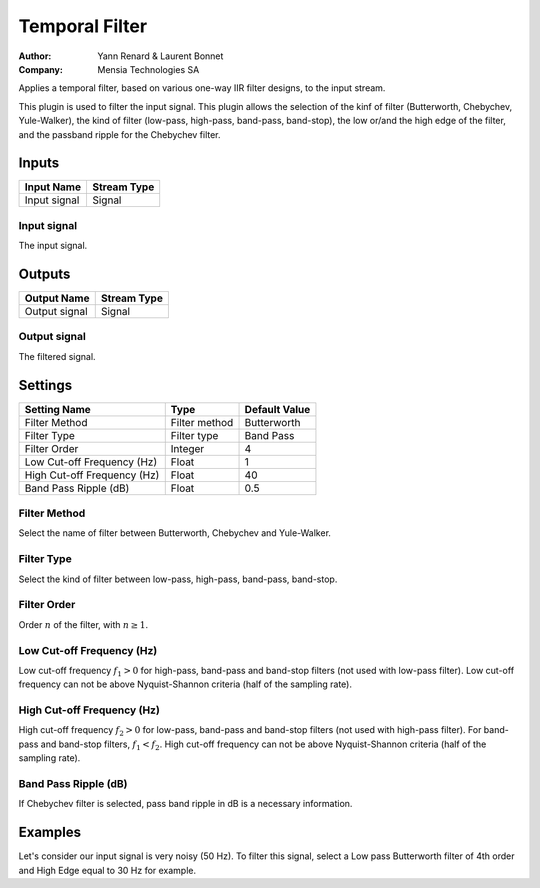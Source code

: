 .. _Doc_BoxAlgorithm_TemporalFilter:

Temporal Filter
===============

.. container:: attribution

   :Author:
     Yann Renard & Laurent Bonnet 
   :Company:
     Mensia Technologies SA

.. image:: images/Doc_BoxAlgorithm_TemporalFilter.png

Applies a temporal filter, based on various one-way IIR filter designs, to the input stream.

This plugin is used to filter the input signal. This plugin allows the selection of the kinf of filter (Butterworth, Chebychev, Yule-Walker),
the kind of filter (low-pass, high-pass, band-pass, band-stop), the low or/and the high edge of the filter, and the passband ripple for the Chebychev filter.

Inputs
------

.. csv-table::
   :header: "Input Name", "Stream Type"

   "Input signal", "Signal"

Input signal
~~~~~~~~~~~~

The input signal.

Outputs
-------

.. csv-table::
   :header: "Output Name", "Stream Type"

   "Output signal", "Signal"

Output signal
~~~~~~~~~~~~~

The filtered signal.

.. _Doc_BoxAlgorithm_TemporalFilter_Settings:

Settings
--------

.. csv-table::
   :header: "Setting Name", "Type", "Default Value"

   "Filter Method", "Filter method", "Butterworth"
   "Filter Type", "Filter type", "Band Pass"
   "Filter Order", "Integer", "4"
   "Low Cut-off Frequency (Hz)", "Float", "1"
   "High Cut-off Frequency (Hz)", "Float", "40"
   "Band Pass Ripple (dB)", "Float", "0.5"

Filter Method
~~~~~~~~~~~~~

Select the name of filter between Butterworth, Chebychev and Yule-Walker.

Filter Type
~~~~~~~~~~~

Select the kind of filter between low-pass, high-pass, band-pass, band-stop.

Filter Order
~~~~~~~~~~~~

Order :math:`n` of the filter, with :math:`n \geq 1`.

Low Cut-off Frequency (Hz)
~~~~~~~~~~~~~~~~~~~~~~~~~~

Low cut-off frequency  :math:`f_1 > 0` for high-pass, band-pass and band-stop filters (not used with low-pass filter).
Low cut-off frequency can not be above Nyquist-Shannon criteria (half of the sampling rate).

High Cut-off Frequency (Hz)
~~~~~~~~~~~~~~~~~~~~~~~~~~~

High cut-off frequency  :math:`f_2 > 0` for low-pass, band-pass and band-stop filters (not used with high-pass filter). For band-pass and band-stop filters, :math:`f_1 < f_2`.
High cut-off frequency can not be above Nyquist-Shannon criteria (half of the sampling rate).

Band Pass Ripple (dB)
~~~~~~~~~~~~~~~~~~~~~

If Chebychev filter is selected, pass band ripple in dB is a necessary information.

.. _Doc_BoxAlgorithm_TemporalFilter_Examples:

Examples
--------

Let's consider our input signal is very noisy (50 Hz).
To filter this signal, select a Low pass Butterworth filter of 4th order and High Edge equal to 30 Hz for example.


